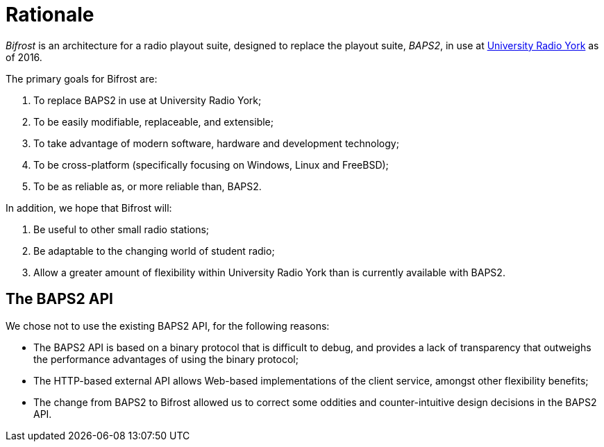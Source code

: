 = Rationale
:URY: http://ury.org.uk

_Bifrost_ is an architecture for a radio playout suite, designed to replace the
playout suite, _BAPS2_, in use at {URY}[University Radio York] as of 2016.

The primary goals for Bifrost are:

. To replace BAPS2 in use at University Radio York;
. To be easily modifiable, replaceable, and extensible;
. To take advantage of modern software, hardware and development technology;
. To be cross-platform (specifically focusing on Windows, Linux and FreeBSD);
. To be as reliable as, or more reliable than, BAPS2.

In addition, we hope that Bifrost will:

. Be useful to other small radio stations;
. Be adaptable to the changing world of student radio;
. Allow a greater amount of flexibility within University Radio York than is
  currently available with BAPS2.

== The BAPS2 API

We chose not to use the existing BAPS2 API, for the following reasons:

* The BAPS2 API is based on a binary protocol that is difficult to
  debug, and provides a lack of transparency that outweighs the
  performance advantages of using the binary protocol;
* The HTTP-based external API allows Web-based implementations of
  the client service, amongst other flexibility benefits;
* The change from BAPS2 to Bifrost allowed us to correct some oddities
  and counter-intuitive design decisions in the BAPS2 API.
